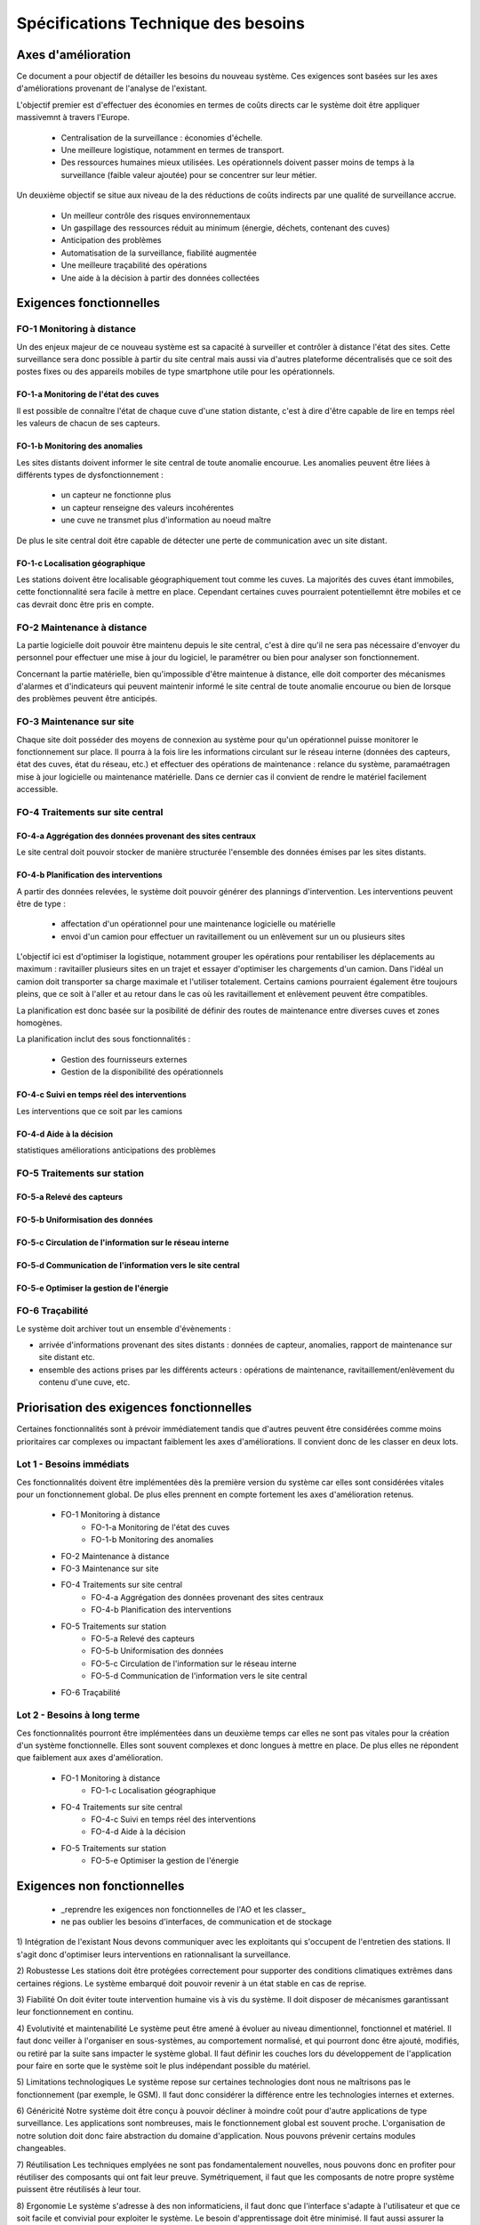 ====================================
Spécifications Technique des besoins
====================================


Axes d'amélioration
####################

Ce document a pour objectif de détailler les besoins du nouveau système. Ces exigences sont basées sur les axes d'améliorations provenant de l'analyse de l'existant. 

L'objectif premier est d'effectuer des économies en termes de coûts directs car le système doit être appliquer massivemnt à travers l'Europe.

   * Centralisation de la surveillance : économies d'échelle.
   * Une meilleure logistique, notamment en termes de transport.
   * Des ressources humaines mieux utilisées. Les opérationnels doivent passer moins de temps à la surveillance (faible valeur ajoutée) pour se concentrer sur leur métier.

Un deuxième objectif se situe aux niveau de la des réductions de coûts indirects par une qualité de surveillance accrue.

   * Un meilleur contrôle des risques environnementaux
   * Un gaspillage des ressources réduit au minimum (énergie, déchets, contenant des cuves)
   * Anticipation des problèmes
   * Automatisation de la surveillance, fiabilité augmentée
   * Une meilleure traçabilité des opérations
   * Une aide à la décision à partir des données collectées

Exigences fonctionnelles 
########################

FO-1 Monitoring à distance
==========================

Un des enjeux majeur de ce nouveau système est sa capacité à surveiller et contrôler à distance l'état des sites. Cette surveillance sera donc possible à partir du site central mais aussi via d'autres plateforme décentralisés que ce soit des postes fixes ou des appareils mobiles de type smartphone utile pour les opérationnels.

FO-1-a Monitoring de l'état des cuves
``````````````````````````````````````

Il est possible de connaître l'état de chaque cuve d'une station distante, c'est à dire d'être capable de lire en temps réel les valeurs de chacun de ses capteurs.

FO-1-b Monitoring des anomalies
````````````````````````````````

Les sites distants doivent informer le site central de toute anomalie encourue. Les anomalies peuvent être liées à différents types de dysfonctionnement :

 - un capteur ne fonctionne plus
 - un capteur renseigne des valeurs incohérentes
 - une cuve ne transmet plus d'information au noeud maître

De plus le site central doit être capable de détecter une perte de communication avec un site distant.

FO-1-c Localisation géographique
````````````````````````````````

Les stations doivent être localisable géographiquement tout comme les cuves. La majorités des cuves étant immobiles, cette fonctionnalité sera facile à mettre en place. Cependant certaines cuves pourraient potentiellemnt être mobiles et ce cas devrait donc être pris en compte. 

FO-2 Maintenance à distance
===========================

La partie logicielle doit pouvoir être maintenu depuis le site central, c'est à dire qu'il ne sera pas nécessaire d'envoyer du personnel pour effectuer une mise à jour du logiciel, le paramétrer ou bien pour analyser son fonctionnement.

Concernant la partie matérielle, bien qu'impossible d'être maintenue à distance, elle doit comporter des mécanismes d'alarmes et d'indicateurs qui peuvent maintenir informé le site central de toute anomalie encourue ou bien de lorsque des problèmes peuvent être anticipés.

FO-3 Maintenance sur site
=========================

Chaque site doit posséder des moyens de connexion au système pour qu'un opérationnel puisse monitorer le fonctionnement sur place. Il pourra à la fois lire les informations circulant sur le réseau interne (données des capteurs, état des cuves, état du réseau, etc.) et effectuer des opérations de maintenance : relance du système, paramaétragen mise à jour logicielle ou maintenance matérielle. Dans ce dernier cas il convient de rendre le matériel facilement accessible.


FO-4 Traitements sur site central
=================================

FO-4-a Aggrégation des données provenant des sites centraux
``````````````````````````````````````````````````````````` 

Le site central doit pouvoir stocker de manière structurée l'ensemble des données émises par les sites distants.

FO-4-b Planification des interventions
```````````````````````````````````````

A partir des données relevées, le système doit pouvoir générer des plannings d'intervention. Les interventions peuvent être de type :

 - affectation d'un opérationnel pour une maintenance logicielle ou matérielle 
 - envoi d'un camion pour effectuer un ravitaillement ou un enlèvement sur un ou plusieurs sites

L'objectif ici est d'optimiser la logistique, notamment grouper les opérations pour rentabiliser les déplacements au maximum : ravitailler plusieurs sites en un trajet et essayer d'optimiser les chargements d'un camion. Dans l'idéal un camion doit transporter sa charge maximale et l'utiliser totalement. Certains camions pourraient également être toujours pleins, que ce soit à l'aller et au retour dans le cas où les ravitaillement et enlèvement peuvent être compatibles.

La planification est donc basée sur la posibilité de définir des routes de maintenance entre diverses cuves et zones homogènes.

La planification inclut des sous fonctionnalités :

 - Gestion des fournisseurs externes
 - Gestion de la disponibilité des opérationnels

FO-4-c Suivi en temps réel des interventions
`````````````````````````````````````````````

Les interventions que ce soit par les camions 

FO-4-d Aide à la décision
```````````````````````````

statistiques
améliorations
anticipations des problèmes

FO-5 Traitements sur station
============================

FO-5-a Relevé des capteurs
````````````````````````````

FO-5-b Uniformisation des données
``````````````````````````````````

FO-5-c Circulation de l'information sur le réseau interne
`````````````````````````````````````````````````````````

FO-5-d Communication de l'information vers le site central
```````````````````````````````````````````````````````````

FO-5-e Optimiser la gestion de l'énergie
``````````````````````````````````````````

FO-6 Traçabilité
================

Le système doit archiver tout un ensemble d'évènements :

- arrivée d'informations provenant des sites distants : données de capteur, anomalies, rapport de maintenance sur site distant etc.
- ensemble des actions prises par les différents acteurs : opérations de maintenance, ravitaillement/enlèvement du contenu d'une cuve, etc.


Priorisation des exigences fonctionnelles##########################################

Certaines fonctionnalités sont à prévoir immédiatement tandis que d'autres peuvent être considérées comme moins prioritaires car complexes ou impactant faiblement les axes d'améliorations. Il convient donc de les classer en deux lots.

Lot 1 - Besoins immédiats
==========================

Ces fonctionnalités doivent être implémentées dès la première version du système car elles sont considérées vitales pour un fonctionnement global. De plus elles prennent en compte fortement les axes d'amélioration retenus.

 - FO-1 Monitoring à distance
	- FO-1-a Monitoring de l'état des cuves
 	- FO-1-b Monitoring des anomalies
 - FO-2 Maintenance à distance
 - FO-3 Maintenance sur site
 - FO-4 Traitements sur site central
 	- FO-4-a Aggrégation des données provenant des sites centraux
 	- FO-4-b Planification des interventions
 - FO-5 Traitements sur station
	- FO-5-a Relevé des capteurs
	- FO-5-b Uniformisation des données
	- FO-5-c Circulation de l'information sur le réseau interne
	- FO-5-d Communication de l'information vers le site central
 - FO-6 Traçabilité
  
Lot 2 - Besoins à long terme
=============================

Ces fonctionnalités pourront être implémentées dans un deuxième temps car elles ne sont pas vitales pour la création d'un système fonctionnelle. Elles sont souvent complexes et donc longues à mettre en place. De plus elles ne répondent que faiblement aux axes d'amélioration.

 - FO-1 Monitoring à distance
 	- FO-1-c Localisation géographique
 - FO-4 Traitements sur site central
 	- FO-4-c Suivi en temps réel des interventions
	- FO-4-d Aide à la décision
 - FO-5 Traitements sur station
	- FO-5-e Optimiser la gestion de l'énergie

Exigences non fonctionnelles############################


 * _reprendre les exigences non fonctionnelles de l'AO et les classer_
 * ne pas oublier les besoins d'interfaces, de communication et de stockage


1) Intégration de l'existant Nous devons communiquer avec les exploitants qui s'occupent de l'entretien des stations. Il s'agit donc d'optimiser leurs interventions en rationnalisant la surveillance.2) Robustesse Les stations doit être protégées correctement pour supporter des conditions climatiques extrêmes dans certaines régions. Le système embarqué doit pouvoir revenir à un état stable en cas de reprise.3) Fiabilité On doit éviter toute intervention humaine vis à vis du système. Il doit disposer de mécanismes garantissant leur fonctionnement en continu.4) Evolutivité et maintenabilité Le système peut être amené à évoluer au niveau dimentionnel, fonctionnel et matériel. Il faut donc veiller à l'organiser en sous-systèmes, au comportement normalisé, et qui pourront donc être ajouté, modifiés, ou retiré par la suite sans impacter le système global. Il faut définir les couches lors du développement de l'application pour faire en sorte que le système soit le plus indépendant possible du matériel. 5) Limitations technologiques Le système repose sur certaines technologies dont nous ne maîtrisons pas le fonctionnement (par exemple, le GSM). Il faut donc considérer la différence entre les technologies internes et externes.6) Généricité Notre système doit être conçu à pouvoir décliner à moindre coût pour d'autre applications de type surveillance. Les applications sont nombreuses, mais le fonctionnement global est souvent proche. L'organisation de notre solution doit donc faire abstraction du domaine d'application. Nous pouvons prévenir certains modules changeables.7) Réutilisation Les techniques emplyées ne sont pas fondamentalement nouvelles, nous pouvons donc en profiter pour réutiliser des composants qui ont fait leur preuve. Symétriquement, il faut que les composants de notre propre système puissent être réutilisés à leur tour.8) Ergonomie Le système s'adresse à des non informaticiens, il faut donc que l'interface s'adapte à l'utilisateur et que ce soit facile et convivial pour exploiter le système. Le besoin d'apprentissage doit être minimisé. Il faut aussi assurer la qualité de l'interface sur un appareil portable de type PDA, afin de faciliter son utilisation sur le terrain.9) Traçabilité Le serveur central, qui est en communication avec l'ensemble du système, doit garder une trace de toutes les informations qui transitent et les états de fonctionnement de chaque station. Du côté des stations, les systèmes embarqués doivent également assurer une traçabilité indépendante du serveur en cas de communications impossible ou d'erreurs graves."scale"; value: u'50%')


Fonctionnement global du système
##################################

_ TODO: faire un schema global du systeme _

Bilan des améliorations
#########################

Au final le nouveau système présente l'avantage de répondre en grande partie aux axes d'améliorations selectionnés en collaboration avec Copevue. Il répondra donc aux exigences de centralisation de la gestion des sites, de réduction des coûts et d'augmentation de la qualité du monitoring.





